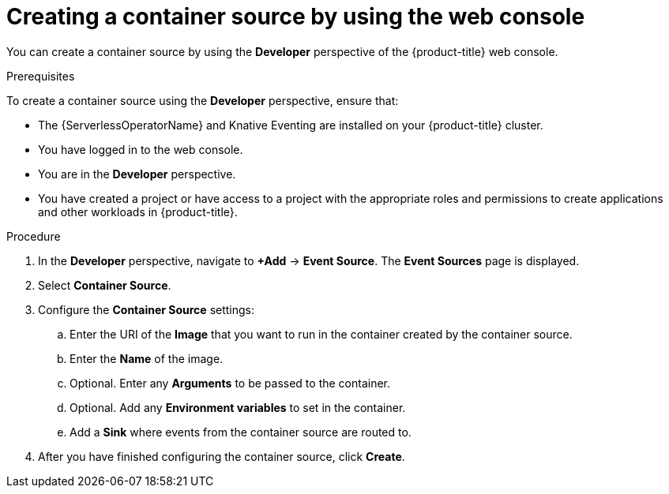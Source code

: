 [id="serverless-odc-create-containersource_{context}"]
= Creating a container source by using the web console

You can create a container source by using the *Developer* perspective of the {product-title} web console.

.Prerequisites

To create a container source using the *Developer* perspective, ensure that:

* The {ServerlessOperatorName} and Knative Eventing are installed on your {product-title} cluster.
* You have logged in to the web console.
* You are in the *Developer* perspective.
* You have created a project or have access to a project with the appropriate roles and permissions to create applications and other workloads in {product-title}.

.Procedure

. In the *Developer* perspective, navigate to *+Add* → *Event Source*. The  *Event Sources* page is displayed.
. Select *Container Source*.
. Configure the *Container Source* settings:
.. Enter the URI of the *Image* that you want to run in the container created by the container source.
.. Enter the *Name* of the image.
.. Optional. Enter any *Arguments* to be passed to the container.
// Optional? Add options and what they mean.
// Same for env variables...
.. Optional. Add any *Environment variables* to set in the container.
.. Add a *Sink* where events from the container source are routed to.
. After you have finished configuring the container source, click *Create*.
